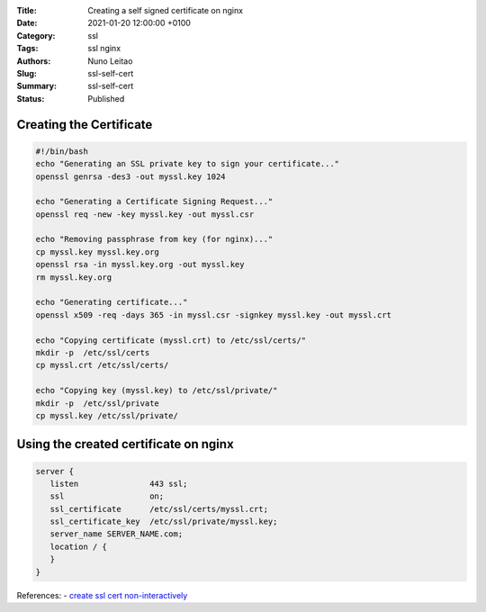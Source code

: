 :Title: Creating a self signed certificate on nginx
:Date: 2021-01-20 12:00:00 +0100
:Category: ssl
:Tags: ssl nginx
:Authors: Nuno Leitao
:Slug: ssl-self-cert
:Summary: ssl-self-cert
:Status: Published

Creating the Certificate
========================

.. code-block:: SHELL

    #!/bin/bash
    echo "Generating an SSL private key to sign your certificate..."
    openssl genrsa -des3 -out myssl.key 1024
   
    echo "Generating a Certificate Signing Request..."
    openssl req -new -key myssl.key -out myssl.csr
   
    echo "Removing passphrase from key (for nginx)..."
    cp myssl.key myssl.key.org
    openssl rsa -in myssl.key.org -out myssl.key
    rm myssl.key.org
   
    echo "Generating certificate..."
    openssl x509 -req -days 365 -in myssl.csr -signkey myssl.key -out myssl.crt
   
    echo "Copying certificate (myssl.crt) to /etc/ssl/certs/"
    mkdir -p  /etc/ssl/certs
    cp myssl.crt /etc/ssl/certs/
   
    echo "Copying key (myssl.key) to /etc/ssl/private/"
    mkdir -p  /etc/ssl/private
    cp myssl.key /etc/ssl/private/


Using the created certificate on nginx
======================================

.. code-block:: NGINX

    server {
       listen               443 ssl;
       ssl                  on;
       ssl_certificate      /etc/ssl/certs/myssl.crt;
       ssl_certificate_key  /etc/ssl/private/myssl.key;
       server_name SERVER_NAME.com;
       location / {
       }
    }

References:
- `create ssl cert non-interactively <https://unix.stackexchange.com/questions/104171/create-ssl-certificate-non-interactively>`_
